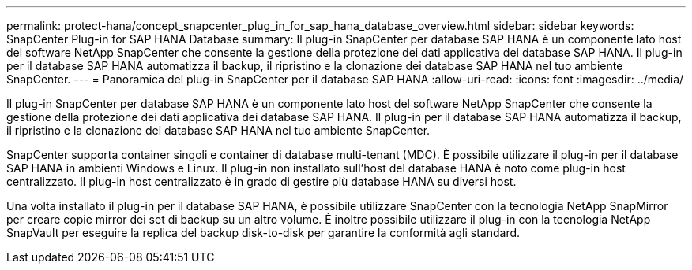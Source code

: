 ---
permalink: protect-hana/concept_snapcenter_plug_in_for_sap_hana_database_overview.html 
sidebar: sidebar 
keywords: SnapCenter Plug-in for SAP HANA Database 
summary: Il plug-in SnapCenter per database SAP HANA è un componente lato host del software NetApp SnapCenter che consente la gestione della protezione dei dati applicativa dei database SAP HANA. Il plug-in per il database SAP HANA automatizza il backup, il ripristino e la clonazione dei database SAP HANA nel tuo ambiente SnapCenter. 
---
= Panoramica del plug-in SnapCenter per il database SAP HANA
:allow-uri-read: 
:icons: font
:imagesdir: ../media/


[role="lead"]
Il plug-in SnapCenter per database SAP HANA è un componente lato host del software NetApp SnapCenter che consente la gestione della protezione dei dati applicativa dei database SAP HANA. Il plug-in per il database SAP HANA automatizza il backup, il ripristino e la clonazione dei database SAP HANA nel tuo ambiente SnapCenter.

SnapCenter supporta container singoli e container di database multi-tenant (MDC). È possibile utilizzare il plug-in per il database SAP HANA in ambienti Windows e Linux. Il plug-in non installato sull'host del database HANA è noto come plug-in host centralizzato. Il plug-in host centralizzato è in grado di gestire più database HANA su diversi host.

Una volta installato il plug-in per il database SAP HANA, è possibile utilizzare SnapCenter con la tecnologia NetApp SnapMirror per creare copie mirror dei set di backup su un altro volume. È inoltre possibile utilizzare il plug-in con la tecnologia NetApp SnapVault per eseguire la replica del backup disk-to-disk per garantire la conformità agli standard.
